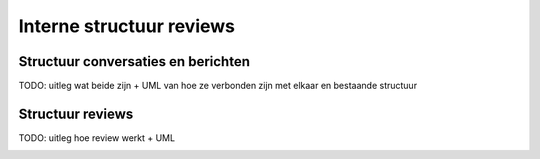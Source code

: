 =========================
Interne structuur reviews
=========================

.. image:: images/structuur_thesis.svg

Structuur conversaties en berichten
===================================

TODO: uitleg wat beide zijn + UML van hoe ze verbonden zijn met elkaar en bestaande structuur

.. image:: images/structuur_conversation.svg

Structuur reviews
=================

TODO: uitleg hoe review werkt + UML

.. image:: images/structuur_review.svg